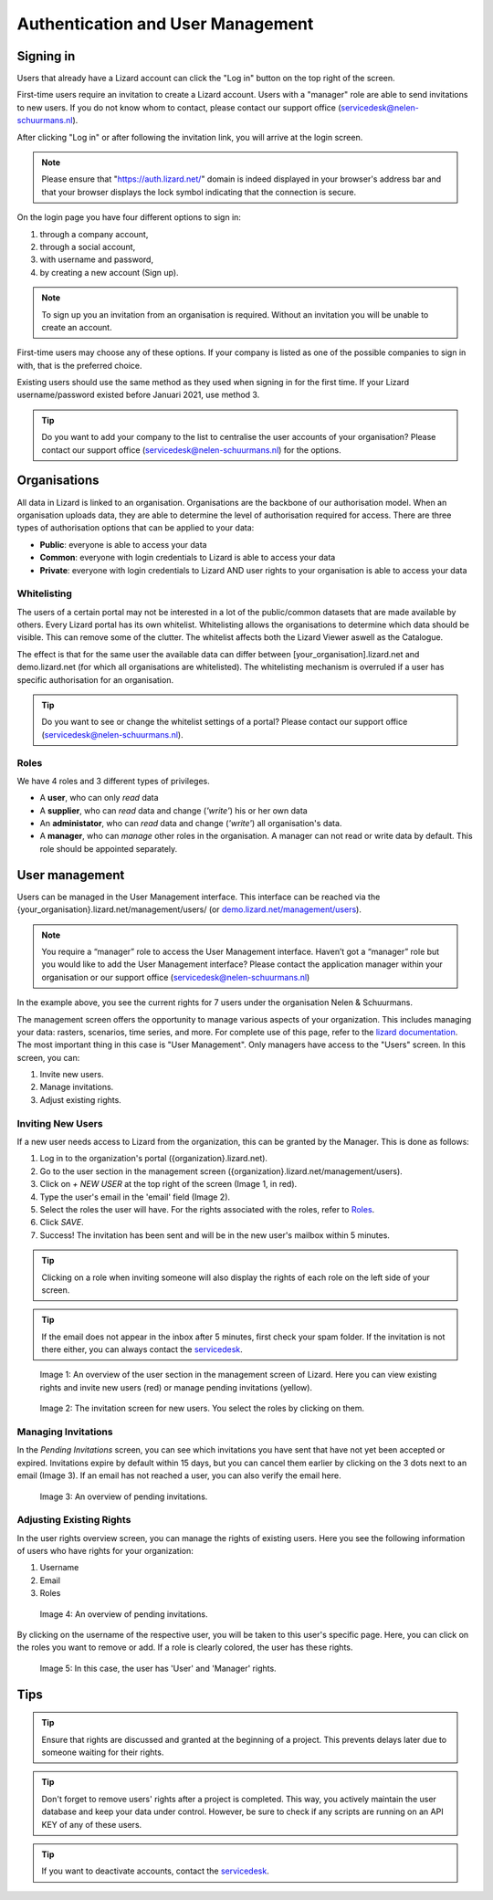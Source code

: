 ==================================
Authentication and User Management
==================================


Signing in
==========

Users that already have a Lizard account can click the "Log in"
button on the top right of the screen.

First-time users require an invitation to create a Lizard account. Users with
a "manager" role are able to send invitations to new users.
If you do not know whom to contact, please contact our support office
(servicedesk@nelen-schuurmans.nl).

After clicking "Log in" or after following the invitation link, you will arrive
at the login screen.

.. note::
    Please ensure that "https://auth.lizard.net/" domain is indeed displayed
    in your browser's address bar and that your browser displays the lock
    symbol indicating that the connection is secure.

On the login page you have four different options to sign in:

1. through a company account,
2. through a social account,
3. with username and password,
4. by creating a new account (Sign up).

.. note:: 
    To sign up you an invitation from an organisation is required. 
    Without an invitation you will be unable to create an account.

First-time users may choose any of these options. If your company is listed as
one of the possible companies to sign in with, that is the preferred choice.

Existing users should use the same method as they used when signing in for 
the first time. If your Lizard username/password existed before Januari 2021,
use method 3.

.. tip::
    Do you want to add your company to the list to centralise the user accounts
    of your organisation? Please contact our support office
    (servicedesk@nelen-schuurmans.nl) for the options.


Organisations
=============

All data in Lizard is linked to an organisation.
Organisations are the backbone of our authorisation model.
When an organisation uploads data, they are able to determine the level of authorisation required for access.
There are three types of authorisation options that can be applied to your data: 

* **Public**: everyone is able to access your data 
* **Common**: everyone with login credentials to Lizard is able to access your data 
* **Private**: everyone with login credentials to Lizard AND user rights to your organisation is able to access your data



Whitelisting
------------

The users of a certain portal may not be interested in a lot of the public/common datasets that are made available by others.
Every Lizard portal has its own whitelist.
Whitelisting allows the organisations to determine which data should be visible.
This can remove some of the clutter.
The whitelist affects both the Lizard Viewer aswell as the Catalogue.

The effect is that for the same user the available data can differ between [your_organisation].lizard.net and demo.lizard.net (for which all organisations are whitelisted).
The whitelisting mechanism is overruled if a user has specific authorisation for an organisation.

.. tip::
    Do you want to see or change the whitelist settings of a portal? Please contact our support office
    (servicedesk@nelen-schuurmans.nl).


Roles
-----

We have 4 roles and 3 different types of privileges. 

* A **user**, who can only *read* data
* A **supplier**, who can *read* data and change (*'write'*) his or her own data
* An **administator**, who can *read* data and change (*'write'*) all organisation's data. 
* A **manager**, who can *manage* other roles in the organisation. A manager can not read or write data by default. This role should be appointed separately. 


User management
===============

Users can be managed in the User Management interface.
This interface can be reached via the {your_organisation}.lizard.net/management/users/ (or `demo.lizard.net/management/users <https://demo.lizard.net/management/users>`_).

.. note::
    You require a “manager” role to access the User Management interface.
    Haven’t got a “manager” role but you would like to add the User Management interface?
    Please contact the application manager within your organisation or our support office (servicedesk@nelen-schuurmans.nl)
	
.. image:: /images/b_usermanagement_03.png

In the example above, you see the current rights for 7 users under the organisation Nelen & Schuurmans. 


The management screen offers the opportunity to manage various aspects of your organization.
This includes managing your data: rasters, scenarios, time series, and more.
For complete use of this page, refer to the `lizard documentation <https://docs.lizard.net/index.html>`_.
The most important thing in this case is "User Management".
Only managers have access to the "Users" screen.
In this screen, you can:

1. Invite new users.
2. Manage invitations.
3. Adjust existing rights.


Inviting New Users
----------------------------

If a new user needs access to Lizard from the organization, this can be granted by the Manager.
This is done as follows:

1. Log in to the organization's portal ({organization}.lizard.net).
2. Go to the user section in the management screen ({organization}.lizard.net/management/users).
3. Click on `+ NEW USER` at the top right of the screen (Image 1, in red).
4. Type the user's email in the 'email' field (Image 2).
5. Select the roles the user will have. For the rights associated with the roles, refer to `Roles`_.
6. Click `SAVE`.
7. Success! The invitation has been sent and will be in the new user's mailbox within 5 minutes.

.. tip:: Clicking on a role when inviting someone will also display the rights of each role on the left side of your screen.

.. tip:: If the email does not appear in the inbox after 5 minutes, first check your spam folder. If the invitation is not there either, you can always contact the `servicedesk <mailto:servicedesk@nelen-schuurmans.nl>`_.

.. figure:: /images/h_gebruiker_uitnodigen_1.png
    :scale: 50%
    :alt: Overview of the Lizard management page with multiple users.

    Image 1: An overview of the user section in the management screen of Lizard.
    Here you can view existing rights and invite new users (red) or manage pending invitations (yellow).

.. figure:: /images/h_gebruiker_uitnodigen_2.png
    :scale: 50%
    :alt: Invitation screen for new users of Lizard. Enter an email and select the roles for the new user.

    Image 2: The invitation screen for new users. You select the roles by clicking on them.



Managing Invitations
---------------------

In the `Pending Invitations` screen, you can see which invitations you have sent that have not yet been accepted or expired.
Invitations expire by default within 15 days, but you can cancel them earlier by clicking on the 3 dots next to an email (Image 3).
If an email has not reached a user, you can also verify the email here.

.. figure:: /images/h_pending_uitnodiging_1.png
    :scale: 50%
    :alt: Invitation screen for new users of Lizard. Enter an email and select the roles for the new user.

    Image 3: An overview of pending invitations.


Adjusting Existing Rights
---------------------------

In the user rights overview screen, you can manage the rights of existing users.
Here you see the following information of users who have rights for your organization:

1. Username
2. Email
3. Roles

.. figure:: /images/h_rechten_beheren_1.png
    :scale: 50%
    :alt: Overview of the Lizard management page with multiple users.

    Image 4: An overview of pending invitations.

By clicking on the username of the respective user, you will be taken to this user's specific page.
Here, you can click on the roles you want to remove or add.
If a role is clearly colored, the user has these rights.

.. figure:: /images/h_rechten_beheren_2.png
    :scale: 50%
    :alt: Roles of an individual user.

    Image 5: In this case, the user has 'User' and 'Manager' rights.


Tips
=============

.. tip:: Ensure that rights are discussed and granted at the beginning of a project.
    This prevents delays later due to someone waiting for their rights.

.. tip:: Don't forget to remove users' rights after a project is completed.
    This way, you actively maintain the user database and keep your data under control.
    However, be sure to check if any scripts are running on an API KEY of any of these users.

.. tip:: If you want to deactivate accounts, contact the `servicedesk <mailto:servicedesk@nelen-schuurmans.nl>`_.